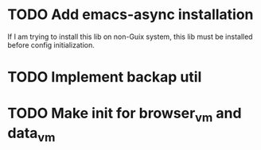 * TODO Add emacs-async installation
If I am trying to install this lib on non-Guix system, this lib must be installed before config initialization.

* TODO Implement backap util

* TODO Make init for browser_vm and data_vm
